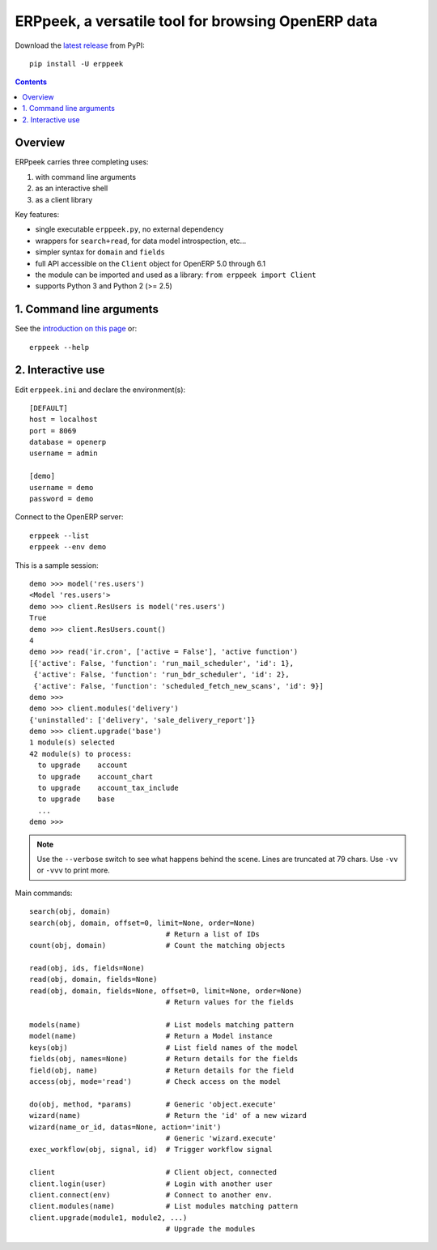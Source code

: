 ===================================================
ERPpeek, a versatile tool for browsing OpenERP data
===================================================

Download the `latest release <http://pypi.python.org/pypi/ERPpeek>`__ from PyPI::

    pip install -U erppeek

.. contents::


Overview
--------

ERPpeek carries three completing uses:

(1) with command line arguments
(2) as an interactive shell
(3) as a client library


Key features:

- single executable ``erppeek.py``, no external dependency
- wrappers for ``search+read``, for data model introspection, etc...
- simpler syntax for ``domain`` and ``fields``
- full API accessible on the ``Client`` object for OpenERP 5.0 through 6.1
- the module can be imported and used as a library: ``from erppeek import Client``
- supports Python 3 and Python 2 (>= 2.5)


1. Command line arguments
-------------------------

See the `introduction on this page
<http://www.theopensourcerer.com/2011/12/13/erppeek-a-tool-for-browsing-openerp-data-from-the-command-line/>`__
or::

    erppeek --help


.. _interactive-mode:

2. Interactive use
------------------

Edit ``erppeek.ini`` and declare the environment(s)::

   [DEFAULT]
   host = localhost
   port = 8069
   database = openerp
   username = admin

   [demo]
   username = demo
   password = demo


Connect to the OpenERP server::

    erppeek --list
    erppeek --env demo


This is a sample session::

    demo >>> model('res.users')
    <Model 'res.users'>
    demo >>> client.ResUsers is model('res.users')
    True
    demo >>> client.ResUsers.count()
    4
    demo >>> read('ir.cron', ['active = False'], 'active function')
    [{'active': False, 'function': 'run_mail_scheduler', 'id': 1},
     {'active': False, 'function': 'run_bdr_scheduler', 'id': 2},
     {'active': False, 'function': 'scheduled_fetch_new_scans', 'id': 9}]
    demo >>>
    demo >>> client.modules('delivery')
    {'uninstalled': ['delivery', 'sale_delivery_report']}
    demo >>> client.upgrade('base')
    1 module(s) selected
    42 module(s) to process:
      to upgrade    account
      to upgrade    account_chart
      to upgrade    account_tax_include
      to upgrade    base
      ...
    demo >>>

.. note::

   Use the ``--verbose`` switch to see what happens behind the scene.
   Lines are truncated at 79 chars.  Use ``-vv`` or ``-vvv`` to print
   more.


Main commands::

    search(obj, domain)
    search(obj, domain, offset=0, limit=None, order=None)
                                    # Return a list of IDs
    count(obj, domain)              # Count the matching objects

    read(obj, ids, fields=None)
    read(obj, domain, fields=None)
    read(obj, domain, fields=None, offset=0, limit=None, order=None)
                                    # Return values for the fields

    models(name)                    # List models matching pattern
    model(name)                     # Return a Model instance
    keys(obj)                       # List field names of the model
    fields(obj, names=None)         # Return details for the fields
    field(obj, name)                # Return details for the field
    access(obj, mode='read')        # Check access on the model

    do(obj, method, *params)        # Generic 'object.execute'
    wizard(name)                    # Return the 'id' of a new wizard
    wizard(name_or_id, datas=None, action='init')
                                    # Generic 'wizard.execute'
    exec_workflow(obj, signal, id)  # Trigger workflow signal

    client                          # Client object, connected
    client.login(user)              # Login with another user
    client.connect(env)             # Connect to another env.
    client.modules(name)            # List modules matching pattern
    client.upgrade(module1, module2, ...)
                                    # Upgrade the modules
